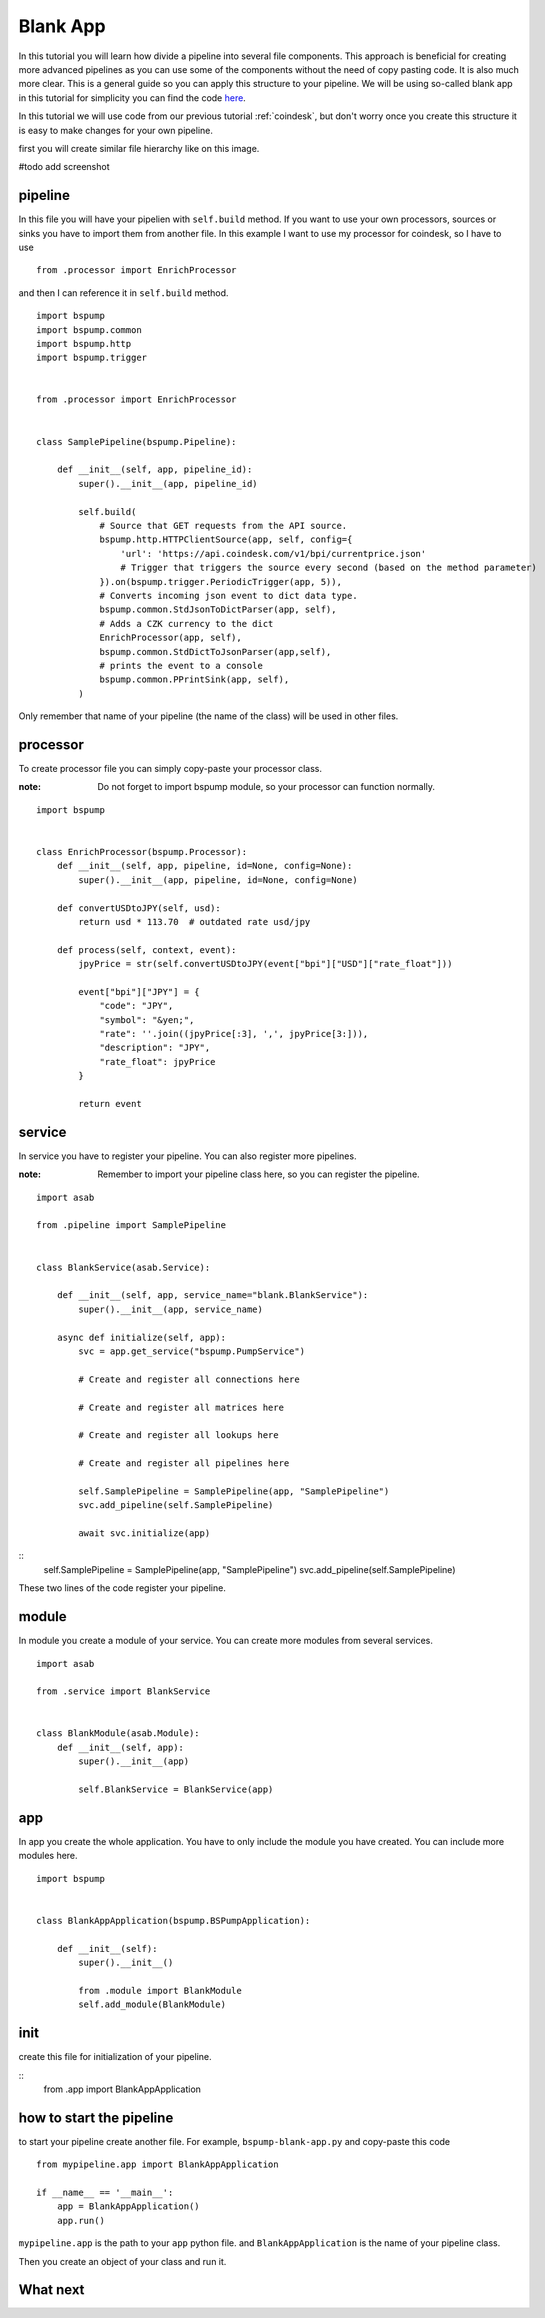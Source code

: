 Blank App
=========

In this tutorial you will learn how divide a pipeline into several file components. This approach is beneficial for creating
more advanced pipelines as you can use some of the components without the need of copy pasting code. It is also much more clear.
This is a general guide so you can apply this structure to your pipeline. We will be using so-called blank app in
this tutorial for simplicity you can find the code `here <https://github.com/LibertyAces/BitSwanPump-BlankApp>`_.


In this tutorial we will use code from our previous tutorial :ref:`coindesk`, but don't worry once you create this structure
it is easy to make changes for your own pipeline.

first you will create similar file hierarchy like on this image.

#todo add screenshot


pipeline
--------

In this file you will have your pipelien with ``self.build`` method. If you want to use your own processors, sources
or sinks you have to import them from another file. In this example I want to use my processor for coindesk, so I have to use

::

    from .processor import EnrichProcessor

and then I can reference it in ``self.build`` method.



::

    import bspump
    import bspump.common
    import bspump.http
    import bspump.trigger


    from .processor import EnrichProcessor


    class SamplePipeline(bspump.Pipeline):

        def __init__(self, app, pipeline_id):
            super().__init__(app, pipeline_id)

            self.build(
                # Source that GET requests from the API source.
                bspump.http.HTTPClientSource(app, self, config={
                    'url': 'https://api.coindesk.com/v1/bpi/currentprice.json'
                    # Trigger that triggers the source every second (based on the method parameter)
                }).on(bspump.trigger.PeriodicTrigger(app, 5)),
                # Converts incoming json event to dict data type.
                bspump.common.StdJsonToDictParser(app, self),
                # Adds a CZK currency to the dict
                EnrichProcessor(app, self),
                bspump.common.StdDictToJsonParser(app,self),
                # prints the event to a console
                bspump.common.PPrintSink(app, self),
            )


Only remember that name of your pipeline (the name of the class) will be used in other files.

processor
---------

To create processor file you can simply copy-paste your processor class.

:note: Do not forget to import bspump module, so your processor can function normally.

::

    import bspump


    class EnrichProcessor(bspump.Processor):
        def __init__(self, app, pipeline, id=None, config=None):
            super().__init__(app, pipeline, id=None, config=None)

        def convertUSDtoJPY(self, usd):
            return usd * 113.70  # outdated rate usd/jpy

        def process(self, context, event):
            jpyPrice = str(self.convertUSDtoJPY(event["bpi"]["USD"]["rate_float"]))

            event["bpi"]["JPY"] = {
                "code": "JPY",
                "symbol": "&yen;",
                "rate": ''.join((jpyPrice[:3], ',', jpyPrice[3:])),
                "description": "JPY",
                "rate_float": jpyPrice
            }

            return event


service
-------

In service you have to register your pipeline. You can also register more pipelines.

:note: Remember to import your pipeline class here, so you can register the pipeline.

::

    import asab

    from .pipeline import SamplePipeline


    class BlankService(asab.Service):

        def __init__(self, app, service_name="blank.BlankService"):
            super().__init__(app, service_name)

        async def initialize(self, app):
            svc = app.get_service("bspump.PumpService")

            # Create and register all connections here

            # Create and register all matrices here

            # Create and register all lookups here

            # Create and register all pipelines here

            self.SamplePipeline = SamplePipeline(app, "SamplePipeline")
            svc.add_pipeline(self.SamplePipeline)

            await svc.initialize(app)

::
    self.SamplePipeline = SamplePipeline(app, "SamplePipeline")
    svc.add_pipeline(self.SamplePipeline)

These two lines of the code register your pipeline.

module
------

In module you create a module of your service. You can create more modules from several services.

::

    import asab

    from .service import BlankService


    class BlankModule(asab.Module):
        def __init__(self, app):
            super().__init__(app)

            self.BlankService = BlankService(app)



app
---

In app you create the whole application. You have to only include the module you have created. You can include more modules here.

::

    import bspump


    class BlankAppApplication(bspump.BSPumpApplication):

        def __init__(self):
            super().__init__()

            from .module import BlankModule
            self.add_module(BlankModule)

init
----

create this file for initialization of your pipeline.

::
    from .app import BlankAppApplication


how to start the pipeline
-------------------------

to start your pipeline create another file. For example, ``bspump-blank-app.py`` and copy-paste this code

::

    from mypipeline.app import BlankAppApplication

    if __name__ == '__main__':
        app = BlankAppApplication()
        app.run()


``mypipeline.app`` is the path to your ``app`` python file. and ``BlankAppApplication`` is the name of your pipeline class.

Then you create an object of your class and run it.


What next
---------


